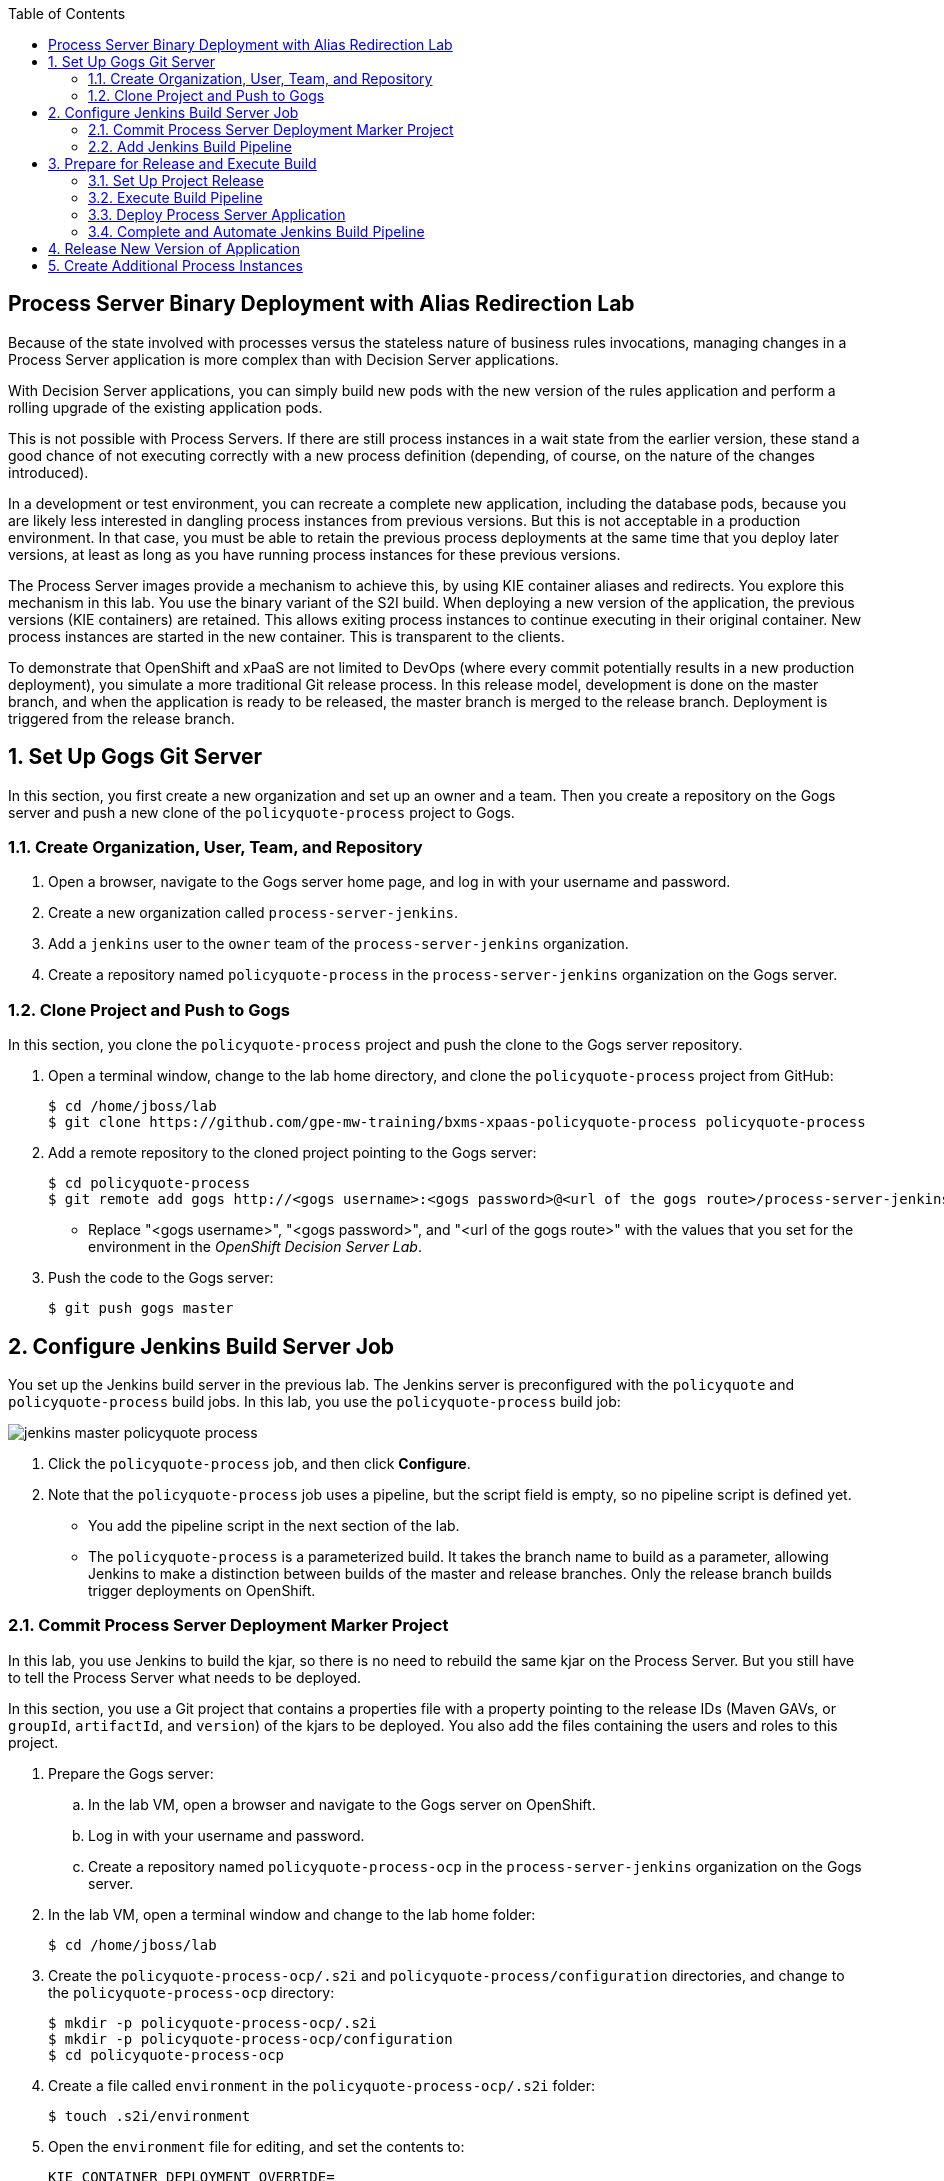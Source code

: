 :scrollbar:
:data-uri:
:toc2:

== Process Server Binary Deployment with Alias Redirection Lab

Because of the state involved with processes versus the stateless nature of business rules invocations, managing changes in a Process Server application is more complex than with Decision Server applications.

With Decision Server applications, you can simply build new pods with the new version of the rules application and perform a rolling upgrade of the existing application pods.

This is not possible with Process Servers. If there are still process instances in a wait state from the earlier version, these stand a good chance of not executing correctly with a new process definition (depending, of course, on the nature of the changes introduced).

In a development or test environment, you can recreate a complete new application, including the database pods, because you are likely less interested in dangling process instances from previous versions. But this is not acceptable in a production environment. In that case, you must be able to retain the previous process deployments at the same time that you deploy later versions, at least as long as you have running process instances for these previous versions.

The Process Server images provide a mechanism to achieve this, by using KIE container aliases and redirects. You explore this mechanism in this lab. You use the binary variant of the S2I build. When deploying a new version of the application, the previous versions (KIE containers) are retained. This allows exiting process instances to continue executing in their original container. New process instances are started in the new container. This is transparent to the clients.

To demonstrate that OpenShift and xPaaS are not limited to DevOps (where every commit potentially results in a new production deployment), you simulate a more traditional Git release process. In this release model, development is done on the master branch, and when the application is ready to be released, the master branch is merged to the release branch. Deployment is triggered from the release branch.

:numbered:

== Set Up Gogs Git Server

In this section, you first create a new organization and set up an owner and a team. Then you create a repository on the Gogs server and push a new clone of the `policyquote-process` project to Gogs.

=== Create Organization, User, Team, and Repository

. Open a browser, navigate to the Gogs server home page, and log in with your username and password.
. Create a new organization called `process-server-jenkins`.
. Add a `jenkins` user to the `owner` team of the `process-server-jenkins` organization.
. Create a repository named `policyquote-process` in the `process-server-jenkins` organization on the Gogs server.

=== Clone Project and Push to Gogs

In this section, you clone the `policyquote-process` project and push the clone to the Gogs server repository.

. Open a terminal window, change to the lab home directory, and clone the `policyquote-process` project from GitHub:
+
[source,text]
----
$ cd /home/jboss/lab
$ git clone https://github.com/gpe-mw-training/bxms-xpaas-policyquote-process policyquote-process
----

. Add a remote repository to the cloned project pointing to the Gogs server:
+
[source,text]
----
$ cd policyquote-process
$ git remote add gogs http://<gogs username>:<gogs password>@<url of the gogs route>/process-server-jenkins/policyquote-process.git
----
* Replace "<gogs username>", "<gogs password>", and "<url of the gogs route>" with the values that you set for the  environment in the _OpenShift Decision Server Lab_.

. Push the code to the Gogs server:
+
[source,text]
----
$ git push gogs master
----

== Configure Jenkins Build Server Job

You set up the Jenkins build server in the previous lab. The Jenkins server is preconfigured with the `policyquote` and `policyquote-process` build jobs. In this lab, you use the `policyquote-process` build job:

image::images/jenkins-master-policyquote-process.png[]

. Click the `policyquote-process` job, and then click *Configure*.
. Note that the `policyquote-process` job uses a pipeline, but the script field is empty, so no pipeline script is defined yet.
* You add the pipeline script in the next section of the lab.
* The `policyquote-process` is a parameterized build. It takes the branch name to build as a parameter, allowing Jenkins to make a distinction between builds of the master and release branches. Only the release branch builds trigger deployments on OpenShift.

=== Commit Process Server Deployment Marker Project

In this lab, you use Jenkins to build the kjar, so there is no need to rebuild the same kjar on the Process Server. But you still have to tell the Process Server what needs to be deployed.

In this section, you use a Git project that contains a properties file with a property pointing to the release IDs (Maven GAVs, or `groupId`, `artifactId`, and `version`) of the kjars to be deployed. You also add the files containing the users and roles to this project.

. Prepare the Gogs server:
.. In the lab VM, open a browser and navigate to the Gogs server on OpenShift.
.. Log in with your username and password.
.. Create a repository named `policyquote-process-ocp` in the `process-server-jenkins` organization on the Gogs server.

. In the lab VM, open a terminal window and change to the lab home folder:
+
[source,text]
----
$ cd /home/jboss/lab
----

. Create the `policyquote-process-ocp/.s2i` and `policyquote-process/configuration` directories, and change to the `policyquote-process-ocp` directory:
+
[source,text]
----
$ mkdir -p policyquote-process-ocp/.s2i
$ mkdir -p policyquote-process-ocp/configuration
$ cd policyquote-process-ocp
----

. Create a file called `environment` in the `policyquote-process-ocp/.s2i` folder:
+
[source,text]
----
$ touch .s2i/environment
----

. Open the `environment` file for editing, and set the contents to:
+
[source,text]
----
KIE_CONTAINER_DEPLOYMENT_OVERRIDE=
----

* The GAVs of the kjars and of the KIE container alias to be deployed are appended to this line as part of the build job on Jenkins.

. Create a file called `application-users.properties` in the `configuration` directory:
+
[source,text]
----
$ touch configuration/application-users.properties
----

. Using a text editor, open the `configuration/application-users.properties` file.

. Paste the following contents in the file and save the file:
+
[source,text]
----
user1=e6e3515c498a9dd0d3f9ff109a563d70
user10=aab70ed7128574f33830762d5a7706b8
user11=d52988665526b974adda93cbd3af9657
user2=60a186310ff25f5eaf61371df513e9dd
user20=63b620eaa18caf1df6a29891a24f5338
user21=37e033fbd7f1398e9897b7bba355338b
----

. Create a file called `application-roles.properties` in the `configuration` directory:
+
[source,text]
----
$ touch configuration/application-roles.properties
----

. Using a text editor, open the `configuration/application-roles.properties` file.

. Paste the following contents in the file and save the file:
+
[source,text]
----
user1=kie-server,agent
user10=kie-server,agent
user11=kie-server,agent
user2=kie-server,reviewer
user21=kie-server,reviewer
user22=kie-server,reviewer
----

. Push the project to the Gogs server:
+
[source,text]
----
$ git init
$ git remote add gogs http://<gogs username>:<gogs password>@<url of the gogs route>/process-server-jenkins/policyquote-process-ocp.git
$ git add --all
$ git commit -m "initial commit"
$ git push gogs master
----

=== Add Jenkins Build Pipeline

In this section, you add the Jenkins build pipeline script to the `policyquote-process` build job in Jenkins.

. Open a browser, navigate to the Jenkins home page on OpenShift, and log in.
. Click the `policyquote-process` job, and then click *Configure*.
. Scroll down to the *Pipeline* definition section:
+
image::images/policyquote-pipeline.png[]

. In the *Script* pane, paste the following contents:
+
[source,groovy]
----
node('jdk8') {
  def mvnHome = tool 'M3'
  def mvnCmd = "${mvnHome}/bin/mvn -s ${env.JENKINS_HOME}/settings.xml -f policyquote-process/pom.xml"

  stage 'Build'
    git url: 'http://jenkins:password@gogs:3000/process-server-jenkins/policyquote-process.git', branch: "${branch}"
    def groupId = getGroupIdFromPom("policyquote-process/pom.xml")
    def artifactId = getArtifactIdFromPom("policyquote-process/pom.xml")
    def version = getVersionFromPom("policyquote-process/pom.xml")
    echo "Building branch ${branch} - version ${version}"
    sh "${mvnCmd} clean package -DskipTests=true"

  stage 'Test'
    try {
      sh "${mvnCmd} test"
    } catch (err) {
      step([$class: 'JUnitResultArchiver', testResults: '**/target/surefire-reports/TEST-*.xml'])
      throw err
    }

  if ("${branch}".startsWith("release")) {
    stage 'Publish'
      sh "${mvnCmd} deploy -DskipTests=true -DaltDeploymentRepository=nexus::default::http://nexus:8081/content/repositories/releases"

    stage 'Deploy to STAGING'
      git url: 'http://jenkins:password@gogs:3000/process-server-jenkins/policyquote-process-ocp.git'
      sh "sed -r -i \"s/^KIE_CONTAINER_DEPLOYMENT_OVERRIDE=(.*)[0-9]*\\.[0-9]*\\.[0-9]*\$/&|/\" .s2i/environment"
      sh "sed -r -i \"s/^KIE_CONTAINER_DEPLOYMENT_OVERRIDE=.*/&policyquote-process=${groupId}:${artifactId}:${version}/\" .s2i/environment"
      def commit = "Release " + version
      sh "git add .s2i/environment && git commit -m \"${commit}\" && git push origin master"
      //openshiftBuild bldCfg: 'policyquote', namespace: '<openshift project>'
  }

}

def getVersionFromPom(pom) {
  def matcher = readFile(pom) =~ '<version>(.+)</version>'
  matcher ? matcher[0][1] : null
 }

def getGroupIdFromPom(pom) {
  def matcher = readFile(pom) =~ '<groupId>(.+)</groupId>'
  matcher ? matcher[0][1] : null
 }

def getArtifactIdFromPom(pom) {
  def matcher = readFile(pom) =~ '<artifactId>(.+)</artifactId>'
  matcher ? matcher[0][1] : null
}
----

. Review the Jenkins pipeline:
* All the stages run on slave nodes labeled `jdk8`.
* The `Build` stage checks out the kjar source code project from Gogs.
** The GAV of the project is determined from the project POM file.
** The project is built using Maven. Test execution is skipped in this phase.
* In the `Test` stage, unit tests are executed using `mvn test`.
* If the project has integration, performance, or behavior-driven test suites, they are executed in their own stages following the test stage. Stages can be run in parallel to speed up build time.
* The `Publish` and `Deploy to Staging` phases are executed only if the branch being built is a release branch.
* In the `Publish` stage, the build artifacts are published to the Nexus repository using `mvn deploy`.
* In the `Deploy to Staging` stage, the marker project created in the previous step is checked out. The GAV of the project is appended to the value of the `KIE_CONTAINER_DEPLOYMENT_OVERRIDE` with the `policyquote-process` container alias. The change is committed and pushed.
* A new build of the `policyquote` application on OpenShift is triggered using the `oc` client, which replaces the current Process Server application with a new one that contains a KIE container for each of the GAVs specified in `KIE_CONTAINER_DEPLOYMENT_OVERRIDE`.
+
[NOTE]
The OpenShift build step is commented out, as the `policyquote` application is not created yet.

. Save the script.

== Prepare for Release and Execute Build

=== Set Up Project Release

. In the VM, change to the directory with the cloned `policyquote-process` project:
+
[source,text]
----
$ cd /home/jboss/lab/policyquote-process
----

. Create the `release` branch, check out the branch, and set the project version to `1.0.0`:
+
----
$ git branch release
$ git checkout release
$ mvn versions:set -f policyquote-process/pom.xml -DgenerateBackupPoms=false -DnewVersion=1.0.0
$ git add policyquote-process/pom.xml
$ git commit -m "release 1.0.0"
----

. Push the release branch to Gogs:
+
[source,text]
----
$ git push gogs release
----

. Increase the version of the master branch to `1.1-SNAPSHOT`:
+
[source,text]
----
$ git checkout master
$ mvn versions:set -f policyquote-process/pom.xml -DgenerateBackupPoms=false -DnewVersion=1.1-SNAPSHOT
$ git add policyquote-process/pom.xml
$ git commit -m "master version 1.1-SNAPSHOT"
----

=== Execute Build Pipeline

In this section, you execute the `policyquote-process` pipeline on the Jenkins server.

. On the `policyquote-process` build job page, click *Build with Parameters*.
. Specify `release` for the *branch* parameter and click *Build*:
+
image::images/policyquote-process-pipeline-branch.png[]

. Watch as the build moves through its different stages:
+
image::images/policyquote-process-pipeline-build-2.png[]

. Note that the Jenkins build job is executed on a slave node, which runs on a dedicated pod, spawned for the duration of the build:
+
image::images/jenkins-slave-pod.png[]

. Note that the Nexus repository contains the `1.0.0` version of the `policyquote-process` kjar archive:
+
image::images/policyquote-process-kjar-nexus.png[]

. Verify that the value of the `KIE_CONTAINER_DEPLOYMENT_OVERRIDE` property in the `.s2i/environment` file of the `policyquote-ocp` project is set to the `policyquote-process=com.redhat.gpte.xpaas.process-server:policyquote-process:1.0.0` value:
+
image::images/policyquote-process-deployment-override.png[]

=== Deploy Process Server Application

In this section, you deploy the Process Server application for the `policyquote-process` kjar.

. In the VM, open a terminal window and change to the directory in the cloned lab project that contains the templates for this lab:
+
[source,text]
----
$ cd /home/jboss/lab/bxms-advanced-infrastructure-lab/xpaas/process-server
----

. Issue the following commands to create the application, replacing expressions between "< >" with correct values for your environment:
+
[source,text]
----
$ application_name=policyquote
$ source_repo=http://gogs:3000/process-server-jenkins/policyquote-process-ocp.git
$ nexus_url=http://nexus:8081
$ kieserver_password=kieserver1!
$ is_namespace=<name of your OpenShift project>
$ oc new-app --template=processserver63-mysql-persistent-s2i -p APPLICATION_NAME=$application_name,SOURCE_REPOSITORY_URL=$source_repo,KIE_SERVER_PASSWORD=$kieserver_password,IMAGE_STREAM_NAMESPACE=$is_namespace,KIE_CONTAINER_REDIRECT_ENABLED=true,MAVEN_MIRROR_URL=$nexus_url/content/groups/public/
----

. Once the deployment of the Process Server is finished, use `curl` to check that the containers deployed.

* Expect to see the following response:
+
[source,json]
----
{
  "type": "SUCCESS",
  "msg": "List of created containers",
  "result": {
    "kie-containers": {
      "kie-container": [
        {
          "status": "STARTED",
          "messages": [
            {
              "severity": "INFO",
              "timestamp": 1477908565571,
              "content": [
                "Container 3a9d813a567dbc0c5c178f538d3be890 successfully created with module com.redhat.gpte.xpaas.process-server:policyquote-process:1.0.0."
              ]
            }
          ],
          "container-id": "3a9d813a567dbc0c5c178f538d3be890",
          "release-id": {
            "version": "1.0.0",
            "group-id": "com.redhat.gpte.xpaas.process-server",
            "artifact-id": "policyquote-process"
          },
          "resolved-release-id": {
            "version": "1.0.0",
            "group-id": "com.redhat.gpte.xpaas.process-server",
            "artifact-id": "policyquote-process"
          },
          "config-items": []
        }
      ]
    }
  }
}
----
+
[NOTE]
The KIE container name is a hexadecimal string. This is because the value of the `KIE_CONTAINER_REDIRECT_ENABLED` parameter is set to `true`. From the client side, however, you use the container alias `policyquote-process` name for the KIE container in the REST API calls. The redirection mechanism resolves the alias to the correct target KIE container.

. Create a few process instances using `curl` with `policyquote-process` as the KIE container name.

* Make sure you keep at least one process instance in a User Task wait state before proceeding with the remainder of the lab.

=== Complete and Automate Jenkins Build Pipeline

To complete the pipeline, you trigger a Jenkins build when code is committed into the `policyquote-process` source repository, and have the Jenkins build start a new build of the Process Server application at the end of the build pipeline.

. Open a browser, navigate to the Gogs server, log in, and go to the `process-server-jenkins/policyquote-process` repository.
. Click *Settings*, and then click *Git Hooks*.
. Click the pencil next to `post-receive`.

. Under the *Hook Content*, paste this script:
+
[source,text]
----
#!/bin/bash

while read oldrev newrev refname
do
    branch=$(git rev-parse --symbolic --abbrev-ref $refname)
    if [[ "$branch" == "master" || "$branch" == release* ]]; then
    	curl -X POST --user admin:password http://jenkins:8080/job/policyquote-process/buildWithParameters?branch=${branch}&token=mysecret
    fi
done
----

* This script signals the Jenkins `policyquote` build job every time a commit is received in the master or release branch.

. Click *Update Hook*.
. Go to the Jenkins server page, select the `policyquote-jenkins` job, and click *Configure*.
. In the pipeline script, uncomment the last line of the `Deploy to Staging` stage, replacing "<openshift project>" with the name of your OpenShift project:
+
[source,groovy]
----
    stage 'Deploy to STAGING'
      git url: 'http://jenkins:password@gogs:3000/process-server-jenkins/policyquote-process-ocp.git'
      sh "sed -r -i \"s/^KIE_CONTAINER_DEPLOYMENT_OVERRIDE=(.*)[0-9]*\\.[0-9]*\\.[0-9]*\$/&|/\" .s2i/environment"
      sh "sed -r -i \"s/^KIE_CONTAINER_DEPLOYMENT_OVERRIDE=.*/&policyquote-process=${groupId}:${artifactId}:${version}/\" .s2i/environment"
      def commit = "Release " + version
      sh "git add .s2i/environment && git commit -m \"${commit}\" && git push origin master"
      openshiftBuild bldCfg: 'policyquote', namespace: '<openshift project>'
----

. Save the pipeline.

== Release New Version of Application

In this section, you introduce a change in the `policyquote-process` project and trigger a new release of the application.

. In the VM, change to the directory with the cloned `policyquote-process` project:
+
[source,text]
----
$ cd /home/jboss/lab/policyquote-process
----

. Check out the master branch:
+
[source,text]
----
$ git checkout master
----

. Change the version of the process definition and the log statement in the last node of the process instance to simulate a change in the project:
+
[source,text]
----
$ sed -i 's/drools:version="1.0"/drools:version="2.0"/' policyquote-process/src/main/resources/PolicyQuoteProcess.bpmn2
$ sed -i 's/Driver /Version 2 : Driver /' policyquote-process/src/main/resources/PolicyQuoteProcess.bpmn2
----

. Commit the changes to the master branch:
+
[source,text]
----
$ git add policyquote-process/src/main/resources/PolicyQuoteProcess.bpmn2
$ git commit -m "PolicyQuoteProcess version 2"
----

. In the master branch, cherry-pick the commit to the release branch:
.. Find the commit hash:
+
[source,text]
----
$ git log -n 1
----

* Expect the results to look similar to this:
+
[source,text]
----
commit 1cab08bf076f60acec878366ac9e13c343593281
Author: Bernard Tison <bernard.tison@gmail.com>
Date:   Mon Oct 31 12:16:18 2016 +0100

    PolicyQuoteProcess version 2
----

.. Check out the release branch and cherry-pick the commit:
+
[source,text]
----
$ git checkout release
$ git cherry-pick 1cab08bf076f60acec878366ac9e13c343593281
----

* Expect your commit hash value to be different.

.. Increase the project version of the release branch to `1.1.0`:
+
[source,text]
----
$ mvn versions:set -f policyquote-process/pom.xml -DgenerateBackupPoms=false -DnewVersion=1.1.0
$ git add policyquote-process/pom.xml
$ git commit -m "release 1.1.0"
----

.. Push the release branch to Gogs:
+
[source,text]
----
$ git push gogs release
----

* The push to Gogs triggers the post-receive hook, starts a Jenkins build, and triggers a new build and deployment of the `policy-quote` application on OpenShift:
+
image::images/policyquote-process-application-build.png[]

* A container definition for the version `1.1.0` of the kjar is added to the `KIE_CONTAINER_REDIRECT_ENABLED` variable in the  `.s2i/environment` file of the `policyquote-ocp` project:
+
image::images/policyquote-process-deployment-override-2.png[]

* The `policyquote-process` server application has two deployed containers, resolving to the `1.0.0` and `1.1.0` versions of the kjar:
+
[source,json]
----
{
  "type": "SUCCESS",
  "msg": "List of created containers",
  "result": {
    "kie-containers": {
      "kie-container": [
        {
          "status": "STARTED",
          "messages": [
            {
              "severity": "INFO",
              "timestamp": 1477913467477,
              "content": [
                "Container 991b463bc066da010a051daf87ff581d successfully created with module com.redhat.gpte.xpaas.process
-server:policyquote-process:1.1.0."
              ]
            }
          ],
          "container-id": "991b463bc066da010a051daf87ff581d",
          "release-id": {
            "version": "1.1.0",
            "group-id": "com.redhat.gpte.xpaas.process-server",
            "artifact-id": "policyquote-process"
          },
          "resolved-release-id": {
            "version": "1.1.0",
            "group-id": "com.redhat.gpte.xpaas.process-server",
            "artifact-id": "policyquote-process"
          },
          "config-items": []
        },
        {
          "status": "STARTED",
          "messages": [
            {
              "severity": "INFO",
              "timestamp": 1477913468207,
              "content": [
                "Container 3a9d813a567dbc0c5c178f538d3be890 successfully created with module com.redhat.gpte.xpaas.process
-server:policyquote-process:1.0.0."
              ]
            }
          ],
          "container-id": "3a9d813a567dbc0c5c178f538d3be890",
          "release-id": {
            "version": "1.0.0",
            "group-id": "com.redhat.gpte.xpaas.process-server",
            "artifact-id": "policyquote-process"
          },
          "resolved-release-id": {
            "version": "1.0.0",
            "group-id": "com.redhat.gpte.xpaas.process-server",
            "artifact-id": "policyquote-process"
          },
          "config-items": []
        }
      ]
    }
  }
}
----

== Create Additional Process Instances

. Using `curl`, create a few `policyquote-process` instances, using `policyquote-process` as the container name.

. Verify that the processes are created in the container corresponding to the `1.1.0` KIE container, using the real container name, not the alias:
+
[source,text]
----
$ curl -X GET -H "Accept: application/json" --user kieserver:$kieserver_password "$policyquote_app/kie-server/services/rest/server/queries/containers/991b463bc066da010a051daf87ff581d/process/instances"
----

* Expect the response to look similar to this:
+
[source,json]
----
{
  "process-instance": [
    {
      "initiator": "kieserver",
      "process-instance-id": 3,
      "process-id": "policyquote.PolicyQuoteProcess",
      "process-name": "PolicyQuoteProcess",
      "process-version": "2.0",
      "process-instance-state": 1,
      "container-id": "991b463bc066da010a051daf87ff581d",
      "start-date": 1477914603000,
      "process-instance-desc": "PolicyQuoteProcess",
      "correlation-key": "",
      "parent-instance-id": -1
    },
    {
      "initiator": "kieserver",
      "process-instance-id": 4,
      "process-id": "policyquote.PolicyQuoteProcess",
      "process-name": "PolicyQuoteProcess",
      "process-version": "2.0",
      "process-instance-state": 1,
      "container-id": "991b463bc066da010a051daf87ff581d",
      "start-date": 1477914611000,
      "process-instance-desc": "PolicyQuoteProcess",
      "correlation-key": "",
      "parent-instance-id": -1
    }
  ]
}
----

. Complete the process instances using `curl` using `policyquote-process` as the KIE container name.

* In the logs of the Process Server pod, expect to see output similar to this:
+
[source,text]
----
12:48:41,122 INFO  [stdout] (http-172.17.0.7:8080-1) Version 2 : Driver 1234: Policy price after calculation and review = 300
----

. Complete the process instances created with version `1.0.0`, again using `policyquote-process` as the KIE container name.

* Expect to see a line similar to this in the pod logs:
+
[source,text]
----
12:51:16,136 INFO  [stdout] (http-172.17.0.7:8080-1) Driver 1234: Policy price after calculation and review = 300
----

* Processes are executed in the container where they were originally created. This is transparent from the client perspective.

. Before proceeding with the next lab, tear down the `policyquote` application:
+
[source,text]
----
$ oc delete all -l "application=policyquote"
$ oc delete pvc policyquote-mysql-pvc
----

ifdef::showscript[]
endif::showscript[]
